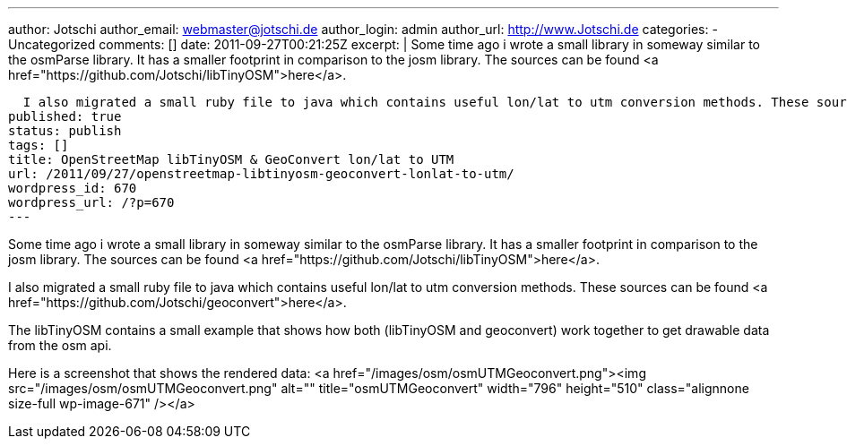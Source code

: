 ---
author: Jotschi
author_email: webmaster@jotschi.de
author_login: admin
author_url: http://www.Jotschi.de
categories:
- Uncategorized
comments: []
date: 2011-09-27T00:21:25Z
excerpt: |
  Some time ago i wrote a small library in someway similar to the osmParse library. It has a smaller footprint in comparison to the josm library. The sources can be found <a href="https://github.com/Jotschi/libTinyOSM">here</a>.

  I also migrated a small ruby file to java which contains useful lon/lat to utm conversion methods. These sources can be found <a href="https://github.com/Jotschi/geoconvert">here</a>.
published: true
status: publish
tags: []
title: OpenStreetMap libTinyOSM & GeoConvert lon/lat to UTM
url: /2011/09/27/openstreetmap-libtinyosm-geoconvert-lonlat-to-utm/
wordpress_id: 670
wordpress_url: /?p=670
---

Some time ago i wrote a small library in someway similar to the osmParse library. It has a smaller footprint in comparison to the josm library. The sources can be found <a href="https://github.com/Jotschi/libTinyOSM">here</a>.

I also migrated a small ruby file to java which contains useful lon/lat to utm conversion methods. These sources can be found <a href="https://github.com/Jotschi/geoconvert">here</a>.

The libTinyOSM contains a small example that shows how both (libTinyOSM and geoconvert) work together to get drawable data from the osm api.

Here is a screenshot that shows the rendered data:
<a href="/images/osm/osmUTMGeoconvert.png"><img src="/images/osm/osmUTMGeoconvert.png" alt="" title="osmUTMGeoconvert" width="796" height="510" class="alignnone size-full wp-image-671" /></a>
